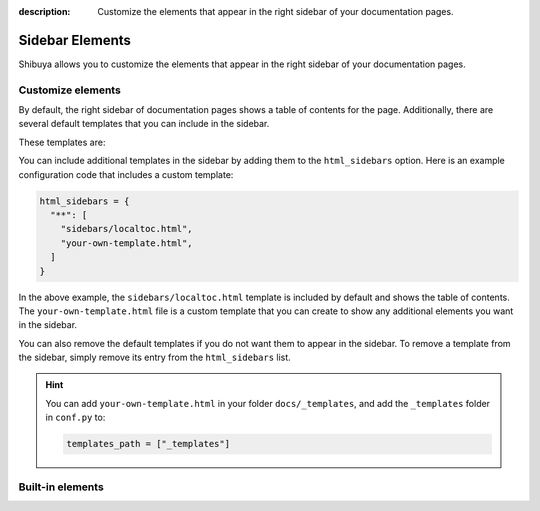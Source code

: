 :description: Customize the elements that appear in the right sidebar of
              your documentation pages.

Sidebar Elements
================

Shibuya allows you to customize the elements that appear in the right
sidebar of your documentation pages.

Customize elements
------------------

By default, the right sidebar of documentation pages shows a table of
contents for the page. Additionally, there are several default templates
that you can include in the sidebar.

These templates are:

.. code-block:: none
   :caption: Default sidebar templates

   sidebars/localtoc.html
   sidebars/editlink.html
   sidebars/ethical-ads.html

You can include additional templates in the sidebar by adding them to the
``html_sidebars`` option. Here is an example configuration code that includes
a custom template:


.. code-block::

    html_sidebars = {
      "**": [
        "sidebars/localtoc.html",
        "your-own-template.html",
      ]
    }

In the above example, the ``sidebars/localtoc.html`` template is included by
default and shows the table of contents. The ``your-own-template.html`` file is
a custom template that you can create to show any additional elements you want
in the sidebar.

You can also remove the default templates if you do not want them to appear in
the sidebar. To remove a template from the sidebar, simply remove its entry from
the ``html_sidebars`` list.

.. hint::

   You can add ``your-own-template.html`` in your folder ``docs/_templates``, and
   add the ``_templates`` folder in ``conf.py`` to:

   .. code-block:: python

        templates_path = ["_templates"]

Built-in elements
-----------------
